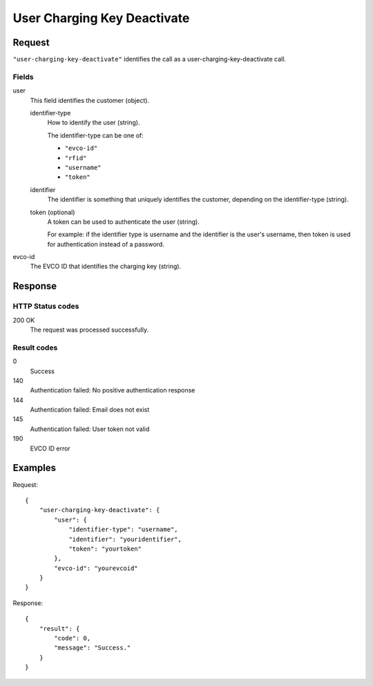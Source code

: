 .. highlight:: js

.. _calls-userchargingkeydeactivate-docs:

User Charging Key Deactivate
============================

Request
-------

``"user-charging-key-deactivate"`` identifies the call as a user-charging-key-deactivate call.

Fields
~~~~~~

user
    This field identifies the customer (object).

    identifier-type
        How to identify the user (string).

        The identifier-type can be one of:

        * ``"evco-id"``
        * ``"rfid"``
        * ``"username"``
        * ``"token"``

    identifier
        The identifier is something that uniquely identifies the customer,
        depending on the identifier-type (string).
    token (optional)
        A token can be used to authenticate the user (string).

        For example: if the identifier type is username and the identifier is the user's username,
        then token is used for authentication instead of a password.
evco-id
   The EVCO ID that identifies the charging key (string).

Response
--------

HTTP Status codes
~~~~~~~~~~~~~~~~~

200 OK
    The request was processed successfully.

Result codes
~~~~~~~~~~~~
0
    Success
140
    Authentication failed: No positive authentication response
144
    Authentication failed: Email does not exist
145
    Authentication failed: User token not valid
190
    EVCO ID error

Examples
--------

Request::

    {
        "user-charging-key-deactivate": {
            "user": {
                "identifier-type": "username",
                "identifier": "youridentifier",
                "token": "yourtoken"
            },
            "evco-id": "yourevcoid"
        }
    }

Response::

    {
        "result": {
            "code": 0,
            "message": "Success."
        }
    }
